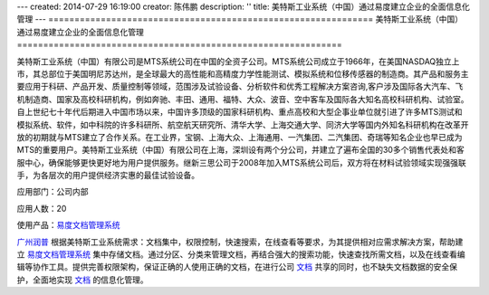 ---
created: 2014-07-29 16:19:00
creator: 陈伟鹏
description: ''
title: 美特斯工业系统（中国）通过易度建立企业的全面信息化管理
---
==============================================================
美特斯工业系统（中国）通过易度建立企业的全面信息化管理
==============================================================



美特斯工业系统（中国）有限公司是MTS系统公司在中国的全资子公司。MTS系统公司成立于1966年，在美国NASDAQ独立上市，其总部位于美国明尼苏达州，是全球最大的高性能和高精度力学性能测试、模拟系统和位移传感器的制造商。其产品和服务主要应用于科研、产品开发、质量控制等领域，范围涉及试验设备、分析软件和优秀工程解决方案咨询,客户涉及国际各大汽车、飞机制造商、国家及高校科研机构，例如奔驰、丰田、通用、福特、大众、波音、空中客车及国际各大知名高校科研机构、试验室。自上世纪七十年代后期进入中国市场以来，中国许多顶级的国家科研机构、重点高校和大型企事业单位就引进了许多MTS测试和模拟系统、软件，如中科院的许多科研所、航空航天研究所、清华大学、上海交通大学、同济大学等国内外知名科研机构在改革开放的初期就与MTS建立了合作关系。在工业界，宝钢、上海大众、上海通用、一汽集团、二汽集团、奇瑞等知名企业也早已成为MTS的重要用户。美特斯工业系统（中国）有限公司在上海，深圳设有两个分公司，并建立了遍布全国的30多个销售代表处和客服中心，确保能够更快更好地为用户提供服务。继新三思公司于2008年加入MTS系统公司后，双方将在材料试验领域实现强强联手，为各层次的用户提供经济实惠的最佳试验设备。

应用部门：公司内部

应用人数：20

使用产品：`易度文档管理系统 <http://www.edodocs.com>`_ 

`广州润普 <http://www.edodocs.com>`_ 根据美特斯工业系统需求：文档集中，权限控制，快速搜索，在线查看等要求，为其提供相对应需求解决方案，帮助建立 `易度文档管理系统 <http://www.edodocs.com>`_ 集中存储文档。通过分区、分类来管理文档，再结合强大的搜索功能，快速查找所需文档，以及在线查看编辑等协作工具。提供完善权限架构，保证正确的人使用正确的文档，在进行公司 `文档 <http://www.edodocs.com>`_ 共享的同时，也不缺失文档数据的安全保护，全面地实现 `文档 <http://www.edodocs.com>`_ 的信息化管理。
